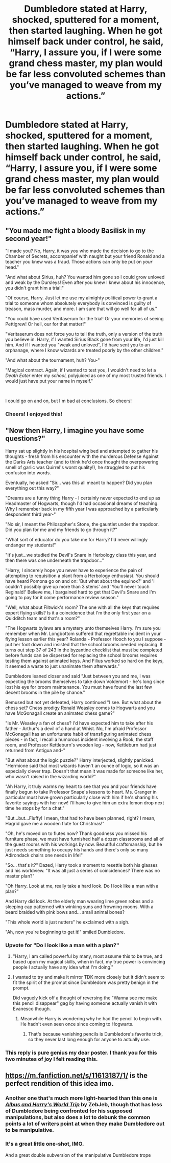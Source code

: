 #+TITLE: Dumbledore stated at Harry, shocked, sputtered for a moment, then started laughing. When he got himself back under control, he said, “Harry, I assure you, if I were some grand chess master, my plan would be far less convoluted schemes than you’ve managed to weave from my actions.”

* Dumbledore stated at Harry, shocked, sputtered for a moment, then started laughing. When he got himself back under control, he said, “Harry, I assure you, if I were some grand chess master, my plan would be far less convoluted schemes than you’ve managed to weave from my actions.”
:PROPERTIES:
:Author: Vercalos
:Score: 77
:DateUnix: 1606440525.0
:DateShort: 2020-Nov-27
:FlairText: Prompt
:END:

** "You made me fight a bloody Basilisk in my second year!"

"I made you? No, Harry, it was /you/ who made the decision to go to the Chamber of Secrets, accompanief with naught but your friend Ronald and a teacher you knew was a fraud. Those actions can only be put on /your/ head."

"And what about Sirius, huh? You wanted him gone so I could grow unloved and weak by the Dursleys! Even after you knew I knew about his innocence, you didn't grant him a trial!"

"Of course, Harry. Just let me use my almighty political power to grant a trial to someone whom absolutely everybody is convinced is guilty of treason, mass murder, and more. I am sure that will go well for all of us."

"You could have used Veritaserum for the trial! Or your memories of seeing Pettigrew! Or hell, our for that matter!"

"Veritaserum does not force you to tell the truth, only a version of the truth you believe in. Harry, if I wanted Sirius Black gone from your life, I'd just kill him. And if I wanted you "weak and unloved", I'd have sent you to an orphanage, where I know wizards are treated poorly by the other children."

"And what about the tournament, huh? You-"

"Magical contract. Again, if I wanted to test you, I wouldn't need to let a /Death Eater/ enter my /school/, polyjuiced as one of my most trusted friends. I would just have put your name in myself."

​

I could go on and on, but I'm bad at conclusions. So cheers!
:PROPERTIES:
:Author: White_fri2z
:Score: 51
:DateUnix: 1606460772.0
:DateShort: 2020-Nov-27
:END:

*** Cheers! I enjoyed this!
:PROPERTIES:
:Author: CryptidGrimnoir
:Score: 6
:DateUnix: 1606482956.0
:DateShort: 2020-Nov-27
:END:


** "Now then Harry, I imagine you have some questions?"

Harry sat up slightly in his hospital wing bed and attempted to gather his thoughts - fresh from his encounter with the murderous Defense Against the Darks Arts teacher (and to think he'd once thought the overpowering smell of garlic was Quirrel's worst quality!), he struggled to put his confusion into words.

Eventually, he asked "Sir... was this all meant to happen? Did you plan everything out this way?"

"Dreams are a funny thing Harry - I certainly never expected to end up as Headmaster of Hogwarts, though I'd had occasional dreams of teaching. Why I remember back in my fifth year I was approached by a particularly despondent third year-"

"No sir, I meant the Philosopher's Stone, the gauntlet under the trapdoor. Did you plan for me and my friends to go through it?"

"What sort of educator do you take me for Harry? I'd never willingly endanger my students!"

"It's just...we studied the Devil's Snare in Herbology class this year, and then there was one underneath the trapdoor..."

"Harry, I sincerely hope you never have to experience the pain of attempting to requisition a plant from a Herbology enthusiast. You should have heard Pomona go on and on: 'But what about the equinox?' and 'I couldn't possibly give up more than 3 stems' and 'You'll never touch Reginald!' Believe me, I bargained hard to get that Devil's Snare and I'm going to pay for it come performance review season."

"Well, what about Flitwick's room? The one with all the keys that requires expert flying skills? Is it a coincidence that I'm the only first year on a Quidditch team and that's a room?"

"The Hogwarts bylaws are a mystery unto themselves Harry. I'm sure you remember when Mr. Longbottom suffered that regrettable incident in your flying lesson earlier this year? Rolanda - Professor Hooch to you I suppose - put her foot down and insisted that the school brooms needed replacing. It turns out step 37 of 243 in the byzantine checklist that must be completed before funds can be dispersed for replacing the school brooms requires testing them against animated keys. And Filius worked so hard on the keys, it seemed a waste to just unanimate them afterwards."

Dumbledore leaned closer and said "Just between you and me, I was expecting the brooms themselves to take down Voldemort - he's long since lost his eye for broom maintenance. You must have found the last few decent brooms in the pile by chance."

Bemused but not yet defeated, Harry continued "I see. But what about the chess set? Chess prodigy Ronald Weasley comes to Hogwarts and you have McGonagall create an animated chess game?"

"Is Mr. Weasley a fan of chess? I'd have expected him to take after his father - Arthur's a devil of a hand at Whist. No, I'm afraid Professor McGonagall has an unfortunate habit of transfiguring animated chess pieces - in fact, I recall a humorous incident involving a Rook, the staff room, and Professor Kettleburn's wooden leg - now, Kettleburn had just returned from Antigua and-"

"But what about the logic puzzle?" Harry interjected, slightly panicked. "Hermione said that most wizards haven't an ounce of logic, so it was an especially clever trap. Doesn't that mean it was made for someone like her, who wasn't raised in the wizarding world?"

"Ah Harry, it truly warms my heart to see that you and your friends have finally begun to take Professor Snape's lessons to heart. Ms. Granger in particular must have grown particularly close with him if he's sharing his favorite sayings with her now! I'll have to give him an extra lemon drop next time he stops by for a chat."

"But...but...Fluffy! I mean, that had to have been planned, right? I mean, Hagrid gave me a wooden flute for Christmas!"

"Oh, he's moved on to flutes now? Thank goodness you missed his furniture phase, we must have furnished half a dozen classrooms and all of the guest rooms with his workings by now. Beautiful craftsmanship, but he just needs something to occupy his hands and there's only so many Adirondack chairs one needs in life!"

"So... that's it?" Dazed, Harry took a moment to resettle both his glasses and his worldview. "It was all just a series of coincidences? There was no master plan?"

"Oh Harry. Look at me, really take a hard look. Do I look like a man with a plan?"

And Harry did look. At the elderly man wearing lime green robes and a sleeping cap patterned with winking suns and frowning moons. With a beard braided with pink bows and... small animal bones?

"This whole world is just nutters" he exclaimed with a sigh.

"Ah, now you're beginning to get it!" smiled Dumbledore.
:PROPERTIES:
:Author: bgottfried91
:Score: 77
:DateUnix: 1606461977.0
:DateShort: 2020-Nov-27
:END:

*** Upvote for "Do I look like a man with a plan?"
:PROPERTIES:
:Author: Archimand
:Score: 37
:DateUnix: 1606464176.0
:DateShort: 2020-Nov-27
:END:

**** "Harry, I am called powerful by many, most assume this to be true, and based upon my magical skills, when in fact, my true power is convincing people I actually have any idea what I'm doing."
:PROPERTIES:
:Author: RayvenQ
:Score: 14
:DateUnix: 1606497750.0
:DateShort: 2020-Nov-27
:END:


**** I wanted to try and make it mirror TDK more closely but it didn't seem to fit the spirit of the prompt since Dumbledore was pretty benign in the prompt.

Did vaguely kick off a thought of reversing the "Wanna see me make this pencil disappear" gag by having someone actually vanish it with Evanesco though.
:PROPERTIES:
:Author: bgottfried91
:Score: 8
:DateUnix: 1606488814.0
:DateShort: 2020-Nov-27
:END:

***** Meanwhile Harry is wondering why he had the pencil to begin with. He hadn't even seen once since coming to Hogwarts.
:PROPERTIES:
:Author: Vercalos
:Score: 3
:DateUnix: 1606508963.0
:DateShort: 2020-Nov-27
:END:

****** That's because vanishing pencils is Dumbledore's favorite trick, so they never last long enough for anyone to actually use.
:PROPERTIES:
:Author: TheLetterJ0
:Score: 2
:DateUnix: 1606527618.0
:DateShort: 2020-Nov-28
:END:


*** This reply is pure genius my dear poster. I thank you for this two minutes of joy I felt reading this.
:PROPERTIES:
:Author: Bellbird1993
:Score: 6
:DateUnix: 1606487136.0
:DateShort: 2020-Nov-27
:END:


** [[https://m.fanfiction.net/s/11613187/1/]] is the perfect rendition of this idea imo.
:PROPERTIES:
:Author: Shadowclonier
:Score: 14
:DateUnix: 1606451269.0
:DateShort: 2020-Nov-27
:END:

*** Another one that's much more light-hearted than this one is [[https://www.fanfiction.net/s/13388022/1/Albus-and-Harry-s-World-Trip][/Albus and Harry's World Trip/]] by ZebJeb, though that has less of Dumbledore being confronted for his supposed manipulations, but also does a lot to debunk the common points a lot of writers point at when they make Dumbledore out to be manipulative.
:PROPERTIES:
:Author: Vercalos
:Score: 5
:DateUnix: 1606478296.0
:DateShort: 2020-Nov-27
:END:


*** It's a great little one-shot, IMO.

And a great double subversion of the manipulative Dumbledore trope
:PROPERTIES:
:Author: Vercalos
:Score: 2
:DateUnix: 1606478126.0
:DateShort: 2020-Nov-27
:END:
